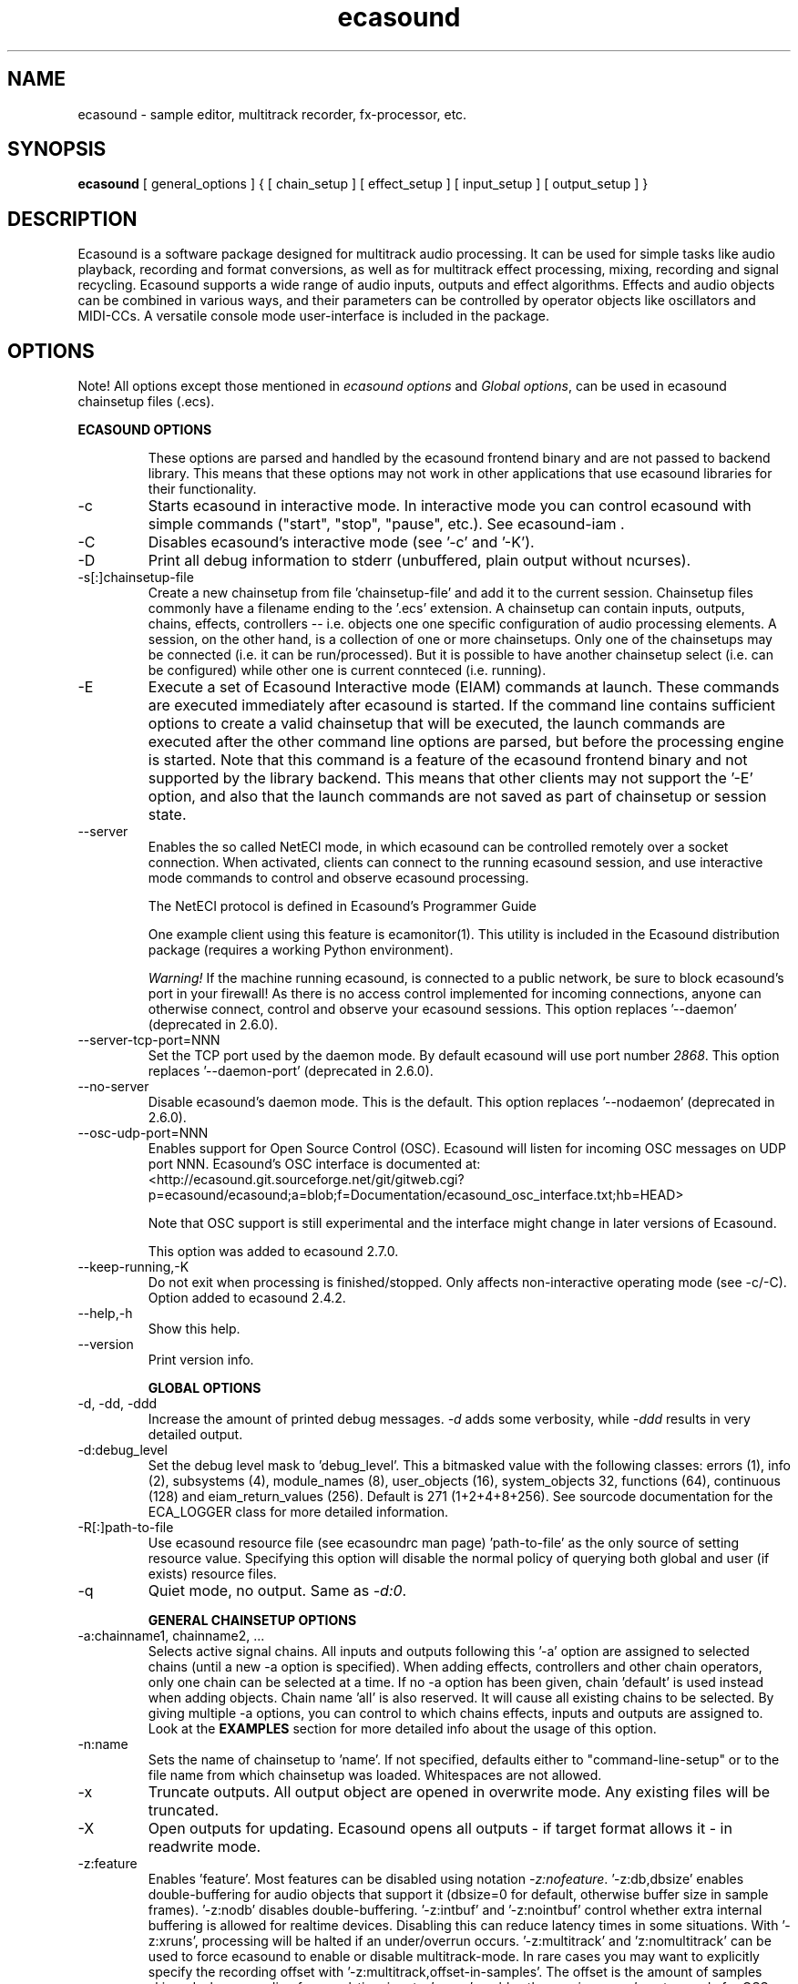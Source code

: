 .TH "ecasound" "1" "18\&.08\&.2010" "" "Multimedia software"

.PP 
.SH "NAME"
ecasound \- sample editor, multitrack recorder, fx-processor, etc\&.
.PP 
.SH "SYNOPSIS"
\fBecasound\fP [ general_options ] { [ chain_setup ] [ effect_setup ] [ input_setup ] [ output_setup ] }
.PP 
.SH "DESCRIPTION"

.PP 
Ecasound is a software package designed for multitrack audio
processing\&. It can be used for simple tasks like audio playback, 
recording and format conversions, as well as for multitrack effect 
processing, mixing, recording and signal recycling\&. Ecasound supports 
a wide range of audio inputs, outputs and effect algorithms\&. 
Effects and audio objects can be combined in various ways, and their
parameters can be controlled by operator objects like oscillators 
and MIDI-CCs\&. A versatile console mode user-interface is included 
in the package\&.
.PP 
.SH "OPTIONS"

.PP 
Note! All options except those mentioned in \fIecasound options\fP and 
\fIGlobal options\fP, can be used in ecasound chainsetup files (\&.ecs)\&.
.PP 
\fBECASOUND OPTIONS\fP
.IP 
These options are parsed and handled by the ecasound frontend binary and 
are not passed to backend library\&. This means that these options may
not work in other applications that use ecasound libraries for their
functionality\&.
.IP 
.IP "-c"
Starts ecasound in interactive mode\&. In interactive mode you can
control ecasound with simple commands ("start", "stop", "pause",
etc\&.)\&. See ecasound-iam \&.
.IP 
.IP "-C"
Disables ecasound\&'s interactive mode (see \&'-c\&' and \&'-K\&')\&.

.IP 
.IP "-D"
Print all debug information to stderr (unbuffered, plain output
without ncurses)\&.
.IP 
.IP "-s[:]chainsetup-file"
Create a new chainsetup from file \&'chainsetup-file\&' and add
it to the current session\&. Chainsetup files commonly have 
a filename ending to the \&'\&.ecs\&' extension\&. A chainsetup can 
contain inputs, outputs, chains, effects, controllers -- i\&.e\&.
objects one one specific configuration of audio processing
elements\&. A session, on the other hand, is a collection of 
one or more chainsetups\&. Only one of the chainsetups may be
connected (i\&.e\&. it can be run/processed)\&. But it is possible 
to have another chainsetup select (i\&.e\&. can be configured)
while other one is current connteced (i\&.e\&. running)\&. 
.IP 
.IP "-E "cmd1 [[args] ; cmd2 args ; \&.\&.\&. ; cmdN]""
Execute a set of Ecasound Interactive mode (EIAM) commands
at launch\&. These commands are executed immediately after 
ecasound is started\&. If the command line contains sufficient
options to create a valid chainsetup that will be executed,
the launch commands are executed after the other command
line options are parsed, but before the processing engine
is started\&. Note that this command is a feature of 
the ecasound frontend binary and not supported by 
the library backend\&. This means that other clients may
not support the \&'-E\&' option, and also that the launch
commands are not saved as part of chainsetup or session
state\&.
.IP 
.IP "--server"
Enables the so called NetECI mode, in which ecasound can
be controlled remotely over a socket connection\&. When
activated, clients can connect to the running ecasound 
session, and use interactive mode commands to control and
observe ecasound processing\&.
.IP 
The NetECI protocol is defined in 
Ecasound\&'s Programmer Guide
.IP 
One example client using this feature is ecamonitor(1)\&. This
utility is included in the Ecasound distribution package (requires
a working Python environment)\&.
.IP 
\fIWarning!\fP If the machine running ecasound, is connected to 
a public network, be sure to block ecasound\&'s port in your 
firewall! As there is no access control implemented for incoming
connections, anyone can otherwise connect, control and observe your 
ecasound sessions\&.
This option replaces \&'--daemon\&' (deprecated in 2\&.6\&.0)\&.
.IP 
.IP "--server-tcp-port=NNN"
Set the TCP port used by the daemon mode\&. By default
ecasound will use port number \fI2868\fP\&.
This option replaces \&'--daemon-port\&' (deprecated in 2\&.6\&.0)\&.
.IP 
.IP "--no-server"
Disable ecasound\&'s daemon mode\&. This is the default\&.
This option replaces \&'--nodaemon\&' (deprecated in 2\&.6\&.0)\&.
.IP 
.IP "--osc-udp-port=NNN"
Enables support for Open Source Control (OSC)\&. Ecasound will listen
for incoming OSC messages on UDP port NNN\&. Ecasound\&'s OSC interface
is documented at:
<http://ecasound\&.git\&.sourceforge\&.net/git/gitweb\&.cgi?p=ecasound/ecasound;a=blob;f=Documentation/ecasound_osc_interface\&.txt;hb=HEAD>
.IP 
Note that OSC support is still experimental and the interface
might change in later versions of Ecasound\&.
.IP 
This option was added to ecasound 2\&.7\&.0\&.
.IP 
.IP "--keep-running,-K"
Do not exit when processing is finished/stopped\&. Only affects
non-interactive operating mode (see -c/-C)\&.
Option added to ecasound 2\&.4\&.2\&.
.IP 
.IP "--help,-h"
Show this help\&.
.IP 
.IP "--version"
Print version info\&.
.IP 
\fBGLOBAL OPTIONS\fP
.PP 
.IP "-d, -dd, -ddd"
Increase the amount of printed debug messages\&. \fI-d\fP adds 
some verbosity, while \fI-ddd\fP results in very detailed 
output\&.
.IP 
.IP "-d:debug_level"
Set the debug level mask to \&'debug_level\&'\&. This a bitmasked value with
the following classes: errors (1), info (2), subsystems (4), module_names (8),
user_objects (16), system_objects 32, functions (64), continuous (128) and
eiam_return_values (256)\&. Default is 271 (1+2+4+8+256)\&. See sourcode 
documentation for the ECA_LOGGER class for more detailed information\&.
.IP 
.IP "-R[:]path-to-file"
Use ecasound resource file (see ecasoundrc man page) \&'path-to-file\&' as 
the only source of setting resource value\&. Specifying this option
will disable the normal policy of querying both global and user (if exists)
resource files\&.
.IP 
.IP "-q"
Quiet mode, no output\&. Same as \fI-d:0\fP\&.
.IP 
\fBGENERAL CHAINSETUP OPTIONS\fP

.IP 
.IP "-a:chainname1, chainname2, \&.\&.\&."
Selects active signal chains\&. All inputs and outputs following
this \&'-a\&' option are assigned to selected chains (until a new -a
option is specified)\&. When adding effects, controllers and other
chain operators, only one chain can be selected at a time\&. If no -a option 
has been given, chain \&'default\&' is used instead when adding objects\&. 
Chain name \&'all\&' is also reserved\&. It will cause all existing chains
to be selected\&. By giving multiple -a options, you can control to which 
chains effects, inputs and outputs are assigned to\&. Look at the \fBEXAMPLES\fP
section for more detailed info about the usage of this option\&.
.IP 
.IP "-n:name"
Sets the name of chainsetup to \&'name\&'\&. If not specified, defaults
either to "command-line-setup" or to the file name from which
chainsetup was loaded\&. Whitespaces are not allowed\&.
.IP 
.IP "-x"
Truncate outputs\&. All output object are opened in overwrite mode\&. 
Any existing files will be truncated\&.
.IP 
.IP "-X"
Open outputs for updating\&. Ecasound opens all outputs - if target
format allows it - in readwrite mode\&.
.IP 
.IP "-z:feature"
Enables \&'feature\&'\&. Most features can be disabled using notation 
\fI-z:nofeature\fP\&. \&'-z:db,dbsize\&' enables double-buffering for audio 
objects that support it (dbsize=0 for default, otherwise buffer
size in sample frames)\&. \&'-z:nodb\&' disables double-buffering\&. 
\&'-z:intbuf\&' and \&'-z:nointbuf\&' control whether extra internal buffering 
is allowed for realtime devices\&. Disabling this can reduce 
latency times in some situations\&. With \&'-z:xruns\&', processing will be 
halted if an under/overrun occurs\&. \&'-z:multitrack\&' and
\&'z:nomultitrack\&' can be used to force ecasound to enable or disable
multitrack-mode\&. In rare cases you may want to explicitly specify 
the recording offset with \&'-z:multitrack,offset-in-samples\&'\&. The
offset is the amount of samples skipped when recording from 
real-time inputs\&. \&'-z:psr\&' enables the \fIprecise-sample-rates\fP mode 
for OSS-devices\&. \&'-z:mixmode,sum\&' enables mixing mode where channels
are mixed by summing all channels\&. The default is \&'-z:mixmode,avg\&',
in which channels are mixed by averaging\&. Mixmode selection was first
added to ecasound 2\&.4\&.0\&.
See ecasoundrc man page\&.
.IP 
\fBCHAINSETUP BUFFERING AND PERFORMANCE OPTIONS\fP

.IP 
.IP "-B:buffering_mode"
Selects the default buffering mode\&. Mode is one of: \&'auto\&' (default),
\&'nonrt\&', \&'rt\&', \&'rtlowlatency\&'\&.
.IP 
.IP "-b:buffer size"
Sets the size of buffer in samples (must be an exponent of 2)\&. This
is quite an important option\&. For real-time processing, you should
set this as low as possible to reduce the processing delay\&. Some
machines can handle buffer values as low as 64 and 128\&. In some
circumstances (for instance when using oscillator envelopes) small
buffer sizes will make envelopes act more smoothly\&. When not processing
in real-time (all inputs and outputs are normal files), values between
512 - 4096 often give better results\&. Default is 1024\&.
.IP 
.IP "-r:sched_priority"
Use realtime scheduling policy (SCHED_FIFO)\&. This is impossible if 
ecasound doesn\&'t have root priviledges\&. Beware! This gives better 
performance, but can cause total lock-ups if something goes wrong\&.
The \&'sched_priority\&' can be omitted (0=omitted)\&. If given, 
this is the static priority to the highest priority ecasound thread\&.
Other ecasound threads run with priority \&'sched_priority-1\&.\&.\&.n\&'\&.
Value \&'-1\&' can be used to disable raised-priority mode\&.
.IP 
.IP "-z:feature"
Relevant features are -z:db,xxx (-z:nodb) and -z:intbuf (-z:nointbuf)\&.
See section \fIGeneral chainsetup options\fP for details\&.
.IP 
\fBPROCESSING CONTROL\fP
.IP "-t:seconds"
Sets processing time in seconds (doesn\&'t have to be an integer value)\&.
If processing time isn\&'t set, engine stops when all inputs are 
finished\&. This option is equivalent to the \&'cs-set-length\&' EIAM
command\&. A special-case value of \&'-1\&' will set the chainsetup length 
according to the longest input object\&.
.IP 
.IP "-tl"
Enables looping\&. When processing is finished, engine will start 
again from beginning\&. This option is equivalent to the \&'cs-loop\&' 
EIAM command\&.
.IP 
\fBINPUT/OUTPUT SETUP\fP
.PP 
See ecasound user\&'s guide for 
more detailed documentation\&.
.PP 
.IP "-G:mgrtype,optstring"
Sets options for audio object manager type \&'mgrtype\&'\&. 
For available options, see "OBJECT TYPE SPECIFIC NOTES" below\&.
.IP 
.IP "-f:sample_format,channel,sample-rate,interleaving"
Sets the audio stream parameters for subsequent audio objects\&.
To set different parameters for different audio objects, multiple
\&'-f\&' options have to be specified (note the ordering, the \&'-f\&'
options should precede the audio objects for them to have any
effect)\&. See documentation for \&'-i\&' and \&'-o\&' options\&.
.IP 
When an audio object is opened (e\&.g\&. a file or sound device
is opened, or connection is made to a sound server), the audio
stream parameters are passed to the object\&. It should be noted that
not all audio objects allow to set any or all of the parameters\&.
For instance when opening existing audio files, many file formats 
have a header describing the file audio parameters\&. In 
these cases the audio file header overrides the parameters
passed with \&'-f\&' option\&. Similarly when creating JACK inputs and
outputs, the JACK server mandates the sampling rate and sample
format\&.
.IP 
If no \&'-f\&' option is specified, or some of the argument fields
are left empty (e\&.g\&. \&'-f:,2,44100\&'), ecasound will use default values\&. These 
default values are defined in ecasoundrc configuration file\&. See
ecasoundrc(5) manual page\&. 
.IP 
Note that ecasound opens out files by default in update mode\&. 
Unless option \&'-x\&' (overwrite outputs) option is given, 
audio parameters of an existing audio file take preference over
the params set with \&'-f\&'\&.
.IP 
Sample format is given as a formatted string\&. The first letter is 
either "u", "s" and "f" (unsigned, signed, floating point)\&. The 
following number specifies sample size in bits\&. If sample is 
little endian, "_le" is added to the end\&. Similarly if big endian, 
"_be" is added\&. If endianess is not specified, host byte-order is used\&. 
Currently supported formats are "u8" (same as "8"), "s16_le" (same 
as "16"), "s16_be", "s24_le", "s24_be", "s32_le", "s32_be", "f32_le" 
and "f32_be"\&. An empty string "" picks the system default sample
format\&.
.IP 
The 4th parameter defines the channel layout\&. The available
options are \&'i\&' (interleaved\&' and \&'n\&' (noninterleaved)\&. With 
the noninterleaved setting, ecasound will process samples
one channel at a time, and the blocksize is set with \&'-b\&'\&.
The default setting is \&'i\&'\&.
.IP 
.IP "-y:seconds"
Sets starting position for last specified input/output\&. If 
you need more flexible control over audio objects, you should
use the \fI\&.ewf\fP format\&.
.IP 
.IP "-i[:]input-file-or-device[,params]"
Specifies a new input source that is connected to all selected chains (chains
are selected with \&'-a:\&.\&.\&.\&')\&. Connecting multiple inputs to the same chain is 
not possible, but one input can be connected to multiple chains\&. Input can be 
a a file, device or some other audio object (see below)\&. If the input is 
a file, its type is determined using the file name extension\&. If the object 
name contains any commas, the name must be enclosed in backquotes to avoid 
confusing the parser\&. Currently supported formats are RIFF WAVE files (\&.wav), 
audio-cd tracks (\&.cdr), ecasound EWF files (\&.ewf), RAW audio data (\&.raw) and 
MPEG audio files (\&.mp2,\&.mp3)\&. More audio formats are supported via libaudiofile
and libsndfile libraries (see documentation below)\&. MikMod is also supported (\&.xm, 
\&.mod, \&.s3m, \&.it, etc)\&. MIDI files (\&.mid) are supported using Timidity++\&. 
Similarly Ogg Vorbis (\&.ogg) can be read, and written if ogg123 and vorbize tools
are installed; FLAC files (\&.flac) with flac command-line tools or using
libsndfile; and AAC files (\&.aac/\&.m4a/\&.mp4) with faad2/faac tools\&. Supported 
realtime devices are OSS audio devices (/dev/dsp*), ALSA audio and loopback 
devices and JACK audio subsystem\&. If no inputs are specified, the first 
non-option (doesn\&'t start with \&'-\&') command line argument is considered 
to be an input\&.
.IP 
.IP "-o[:]output-file-or-device[,params]"
Works in the same way as the -i option\&. If no outputs are specified,
the default output device is used (see ~/\&.ecasoundrc)\&. If the object 
name contains any commas, the name must be enclosed in backquotes to 
avoid confusing the parser\&. Note, many object types do not support
output (e\&.g\&. MikMod, MIDI and many others)\&.
.IP 
\fIOBJECT TYPE SPECIFIC NOTES\fP
.IP "ALSA devices - \&'alsa\&'"
When using ALSA drivers, instead of a device filename, you need to
use the following option syntax: \fB-i[:]alsa,pcm_device_name\fP\&.
.IP 
.IP "ALSA direct-hw and plugin access - \&'alsahw\&', \&'alsaplugin\&'"
It\&'s also possible to use a specific card and device combination
using the following notation: \fB-i[:]alsahw,card_number,device_number,subdevice_number\fP\&.
Another option is the ALSA PCM plugin layer\&. It works just like 
the normal ALSA pcm-devices, but with automatic channel count and 
sample format conversions\&. Option syntax is 
\fB-i[:]alsaplugin,card_number,device_number,subdevice_number\fP\&.
.IP 
.IP "aRts input/output - \&'arts\&'"
If enabled at compile-time, ecasound supports audio input and 
output using aRts audio server\&. Option syntax is \fB-i:arts\fP,
\fB-o:arts\fP\&.
.IP 
.IP "Audio file sequencing - \&'audioloop\&', \&'select\&', \&'playat\&'"
Ecasound provides a set of special audio object types that 
can be used for temporal sequencing of audio files - i\&.e\&. looping,
playing only a select portion of a file, playing file at a spefific
time, and other such operation\&.
.IP 
Looping is possible with \fB-i:audioloop,file\&.ext,params\fP\&. The
file name (or any object type understood by Ecasound) given
as the second parameter is played back continuously looping
back to the beginning when the end of file is reached\&. Any additional
parameters given are passed unaltered to the file object\&.
Parameters 3\&.\&.\&.N are passed as is to the child object (i\&.e\&.
"-i audioloop,foo\&.wav,bar1,bar2" will pass parameters
"bar1,bar2" to the "foo\&.wav" object\&.
.IP 
To select and use only a specific segment of an audio object,
the \fB-i:select,start-time,duration,file\&.ext,params\fP can
be used\&. This will play "duration" of "file\&.ext", starting at 
"start-time"\&. The time values should be given as seconds (e\&.g\&.
"2\&.25", or as samples (e\&.g\&. "25000sa")\&. Parameters 4\&.\&.\&.N are 
passed as is to the child object\&.
.IP 
To play an audio object at a given moment in time, 
the \fB-i:playat,play-at-time,file\&.ext,params\fP can be
used\&. This will play "file\&.ext" after position reaches 
"play-at-time"\&. The time values should be given as seconds (e\&.g\&.
"2\&.25", or as samples (e\&.g\&. "25000sa")\&. Parameters 2\&.\&.\&.N are 
passed as is to the child object\&.
.IP 
.IP "Ecasound Wave Files (EWF) - \&'*\&.ewf\&'"
A special file format that allows to slice and loop full (or segments)
of audio files\&. This format is specific to Ecasound\&.
See ecasound user\&'s guide for more 
detailed information\&.
.IP 
See also audio object types \&'audioloop\&', \&'select\&' and \&'playat\&'\&.
.IP 
.IP "JACK input/outputs - Overview"
JACK is a low-latency audio server that can be used to connect
multiple independent audio application to each other\&.
It is different from other audio server efforts in that
it has been designed from the ground up to be suitable for low-latency
professional audio work\&. 
.IP 
.IP "JACK input/outputs - \&'jack\&'"
Ecasound provides multiple ways to communicate with JACK 
servers\&. To create a JACK input or output object, one should use \fB-i jack\fP and 
\fB-o jack\fP\&. These create JACK client ports "ecasound:in_N" and 
"ecasound:out_n" respectively (\&'N\&' is replaced by the channel number)\&.
Ecasound automatically creates one JACK port for each channel (number
of channels is set with \fB-f:bits,channels,rate\fP option)\&.
.IP 
It is important to note that by default JACK ports are not connected
anywhere (e\&.g\&. to soundcard input/outputs, or to other apps)\&. One thus
has to connect the ports with an external program (e\&.g\&. "QJackCtl"
or "jack_connect")\&.
.IP 
.IP "JACK input/outputs - \&'jack,clientname,portprefix\&'"
\fB"jack,clientname"\fP For simple use scanerios, ecasound provides a way to autoconnect
the ecasound ports\&. This can be done with by giving the peer client
name as the second parameter to the "jack" object, e\&.g\&. \fB-o jack,clientname\fP\&.
As an example, \fB-o jack,system\fP will create an output that is
automatically connected to outputs of the default system soundcard\&.
The client parameter can be omitted, in which case no automatic
connections are made\&.
.IP 
If one needs to change the port prefix (e\&.g\&. "in" in client name 
"ecasound:in_N"), the prefix can be specified as the third parameter to 
"jack" object, e\&.g\&. \fB-o jack,,fxout\fP\&. Also the third parameter can be 
omitted, in which case the default prefixes "in" and "out" are used\&.
.IP 
.IP "JACK input/outputs - \&'jack_multi\&'"
A variant of \&'jack\&' object type is \&'jack_multi\&'\&. The full object syntax
is \fBjack_multi,destport1,\&.\&.\&.,destportN\fP\&. When a \&'jack_multi\&' object
is connected to a JACK server, first channel of the object is connected
to JACK port \&'destport1\&', second to \&'destport2\&' and so forth\&. For
instance "-f:32,2,44100 -o jack_multi,foo:in,bar:in"
creates a stereo ecasound output object, with its left and right
channels routed to two difference JACK clients\&. The destination ports
must be active when the ecasound engine is launched, or otherwise 
the connections cannot be established\&. If destination ports are not
specified for all channels, or zero length strings are given, those
ports are not connected at launch by ecasound\&.
.IP 
.IP "JACK input/outputs - \&'jack_alsa\&', \&'jack_auto\&', \&'jack_generic\&' (**deprecated since 2\&.6\&.0**)"
Ecasound 2\&.5 and older supported "jack_alsa", "jack_auto" and "jack_generic" object 
types, but these are now replaced by a more generic "jack" interface, and thus are
now deprecated (they work but are no longer documented)\&.
.IP 
.IP "JACK input/outputs - client options"
Additionally global JACK options can be set using 
\fB-G:jack,client_name,operation_mode\fP option\&. \&'client_name\&' 
is the name used when registering ecasound to the JACK system\&. 
If \&'operation_mode\&' is "notransport",  ecasound will ignore 
any transport state changes in the JACK-system; in mode 
"send" it will send all start, stop and position-change events to 
other JACK clients; in mode "recv" ecasound will follow JACK start, 
stop and position-change events; and mode "sendrecv" (the default) 
which is a combination of the two previous modes\&.
.IP 
More details about ecasound\&'s JACK support can be found
from Ecasound User\&'s Guide\&.
.IP 
.IP "Libaudiofile - \&'audiofile\&'"
If libaudiofile support was enabled at compile-time, this
option allows you to force Ecasound to use libaudiofile 
for reading/writing a certain audio file\&. Option syntax 
is \fB-i:audiofile,foobar\&.ext\fP (same for \fB-o\fP)\&.
.IP 
.IP "Libsndfile - \&'sndfile\&'"
If libsndfile support was enabled at compile-time, this
option allows you to force Ecasound to use libsndfile 
for reading/writing a certain audio file\&. Option syntax 
is \fB-i:sndfile,foobar\&.ext[,\&.format-ext]\fP (same for \fB-o\fP)\&.
The optional third parameter "format" can be used to 
override the audio format (for example you can create an
AIFF file with filename "foo\&.wav")\&.
.IP 
.IP "Loop device - \&'loop\&'"
Loop devices make it possible to route (loop back) data between 
chains\&. Option syntax is \fB-[io][:]loop,tag\fP\&. If you add
a loop output with tag \&'1\&', all data written to this output is routed
to any loop input with tag \&'1\&'\&. The tag can be either numerical
(e\&.g\&. \&'-i:loop,1\&') or a string (e\&.g\&. "-i:loop,vocals")\&. Like 
with other input/output objects, you can attach the same loop 
device to multiple chains and this way split/mix the signal\&.
.IP 
Note: this \&'loop\&' device is different from \&'audioloop\&' (latter
added to ecasound v2\&.5\&.0)\&.
.IP 
.IP "Mikmod - \&'mikmod\&'"
If mikmod support was enabled at compile-time, this
option allows you to force Ecasound to use Mikmod 
for reading/writing a certain module file\&. Option syntax 
is \fB-i:mikmod,foobar\&.ext\fP\&.
.IP 
.IP "Null inputs/outputs - \&'null\&'"
If you specify "null" or "/dev/null" as the input or output, 
a null audio device is created\&. This is useful if you just want
to analyze sample data without writing it to a file\&. There\&'s 
also a realtime variant, "rtnull", which behaves just like "null" 
objects, except all i/o is done at realtime speed\&.
.IP 
.IP "Resample - \&'resample\&'"
Object type \&'resample\&' can be used to resample audio 
object\&'s audio data to match the sampling rate used
in the active chainsetup\&. For example, 
\fBecasound -f:16,2,44100 -i resample,22050,foo\&.wav -o /dev/dsp\fP,
will resample file from 22\&.05kHz to 44\&.1kHz and write the
result to the soundcard device\&. Child sampling rate can be 
replaced with keyword \&'auto\&'\&. In this case ecasound will try 
to query the child object for its sampling rate\&. This works with 
files formats such as \&.wav which store meta information about 
the audio file format\&. To use \&'auto\&' in the previous example, 
\fBecasound -f:16,2,44100 -i resample,auto,foo\&.wav -o /dev/dsp\fP\&.
.IP 
Parameters 4\&.\&.\&.N are passed as is to the child object (i\&.e\&.
"-i resample,22050,foo\&.wav,bar1,bar2" will pass parameters
"bar1,bar2" to the "foo\&.wav" object\&.
.IP 
If ecasound was compiled with support for libsamplerate, you can 
use \&'resample-hq\&' to use the highest quality resampling algorithm 
available\&. To force ecasound to use the internal resampler, 
\&'resampler-lq\&' (low-quality) can be used\&.
.IP 
.IP "Reverse - \&'reverse\&'"
Object type \&'reverse\&' can be used to reverse audio 
data coming from an audio object\&. As an example, 
\fBecasound -i reverse,foo\&.wav -o /dev/dsp\fP will play 
\&'foo\&.wav\&' backwards\&. Reversing output objects is not 
supported\&. Note! Trying to reverse audio object types with really 
slow seek operation (like mp3), works extremely badly\&.
Try converting to an uncompressed format (wav or raw)
first, and then do reversation\&.
.IP 
Parameters 3\&.\&.\&.N are passed as is to the child object (i\&.e\&.
"-i reverse,foo\&.wav,bar1,bar2" will pass parameters
"bar1,bar2" to the "foo\&.wav" object\&.
.IP 
.IP "System standard streams and named pipes - \&'stdin\&', \&'stdout\&'"
You can use standard streams (stdin and stdout) by giving \fBstdin\fP
or \fBstdout\fP as the file name\&. Audio data is assumed to be in
raw/headerless (\&.raw) format\&. If you want to use named pipes, 
create them with the proper file name extension before use\&.
.IP 
.IP "Tone generator - \&'tone\&'"
To generate a test tone, input \fB-i:tone,type,freq,duration-secs\fP 
can be used\&. Parameter \&'type\&' specifies the tone type: currently
only \&'sine\&' is supported\&. The \&'freq\&' parameter sets the frequency 
of the generated tone and \&'duration-secs\&' the length of the generated
stream\&. Specifying zero, or a negative value, as the duration will
produce an infinite stream\&. This feature was first added to Ecasound 
2\&.4\&.7\&.
.IP 
.IP "Typeselect - \&'typeselect\&'"
The special \&'typeselect\&' object type can be used to override 
how ecasound maps filename extensions and object types\&. For 
instance \fBecasound -i typeselect,\&.mp3,an_mp3_file\&.wav -o /dev/dsp\fP\&.
would play the file \&'an_mp3_file\&.wav\&' as an mp3-file and not
as an wav-file as would happen without typeselect\&.
.IP 
Parameters 4\&.\&.\&.N are passed as is to the child object (i\&.e\&.
"-i typeselect,\&.au,foo\&.wav,bar1,bar2" will pass parameters
"bar1,bar2" to the "foo\&.wav" object\&.
.IP 
\fBMIDI SETUP\fP
.PP 
.IP "MIDI I/O devices - general"
If no MIDI-device is specified, the default MIDI-device is 
used (see ecasoundrc(5))\&.
.IP 
.IP "-Md:rawmidi,device_name"
Add a rawmidi MIDI I/O device to the setup\&. \&'device_name\&' can be anything 
that can be accessed using the normal UNIX file operations and 
produces raw MIDI bytes\&. Valid devices are for example OSS rawmidi 
devices (/dev/midi00), ALSA rawmidi devices (/dev/snd/midiC2D0), named 
pipes (see mkfifo man page), and normal files\&. 
.IP 
.IP "-Md:alsaseq,sequencer-port"
Adds a ALSA MIDI sequencer port to the setup\&. \&'sequencer-port\&' identifies
a port to connect to\&. It can be numerical (e\&.g\&. 128:1), or a client
name (e\&.g\&. "KMidimon")\&.
.IP 
.IP "-Mms:device_id"
Sends MMC start ("Deferred Play") and stop ("Stop") with 
device ID \&'device_id\&'\&.
.IP 
While Ecasound does not directly support syncing transport state 
to incoming MMC messages, this can be achieved by connecting Ecasound
to JACK input/outputs, and using a tool such as JackMMC and JackCtlMMC (
see <http://jackctlmmc\&.sourceforge\&.net/>) to convert MMC messages
into JACK transport change events\&.
.IP 
.IP "-Mss"
Sends MIDI-sync (i\&.e\&. "MIDI Start" and "MIDI Stop" system realtime 
messages) \&.to the selected MIDI-device\&. Notice that as Ecasound will 
not send \fIMIDI-clock\fP, but only the \fIstart\fP and \fIstop\fP messages\&.
.IP 
\fBEFFECT SETUP\fP
.PP 
\fIPRESETS\fP
.PP 
Ecasound has a powerful effect preset system that allows you create
new effects by combining basic effects and controllers\&. See
ecasound user\&'s guide for more 
detailed information\&.
.PP 
.IP "-pf:preset_file\&.eep"
Uses the first preset found from file \&'preset_file\&.eep\&' as 
a chain operator\&.
.IP 
.IP "-pn:preset_name"
Find preset \&'preset_name\&' from global preset database and use
it as a chain operator\&. See ecasoundrc man page for info about the 
preset database\&.
.IP 
\fISIGNAL ANALYSIS\fP
.PP 
.IP "-ev"
Analyzes sample data to find out how much the signal can
be amplified without clipping\&. The resulting percent value
can be used as a parameter to \&'-ea\&' (amplify)\&. A statistical
summary, containing info about the stereo-image and
distribution of sample values, is printed out at the end
of processing\&.
.IP 
.IP "-evp"
Peak amplitude watcher\&. Maintains peak information for 
each processed channels\&. Peak information is resetted
on every read\&.
.IP 
.IP "-ezf"
Finds the optimal value for DC-adjusting\&. You can use the result
as a parameter to -ezx effect\&.
.IP 
\fIGENERAL SIGNAL PROCESSING ALGORITHMS\fP
.IP "-eS:stamp-id"
Audio stamp\&. Takes a snapshot of passing audio data and stores
it using id \&'stamp-id\&' (integer number)\&. This data can later be
used by controllers and other operators\&.
.IP 
.IP "-ea:amplify%"
Adjusts the signal amplitude to \&'amplify%\&' percent (linear scale, i\&.e\&. 
individual samples are multiplied by \&'amplify%/100\&')\&. See also 
\&'-eadb\&'\&.
.IP 
.IP "-eac:amplify%,channel"
Amplifies signal of channel \&'channel\&' by amplify-% percent (linear 
scale, i\&.e\&. individual samples are multiplied by \&'amplify%/100\&')\&. 
\&'channel\&' ranges from 1\&.\&.\&.n where n is the total number of channels\&. 
See also \&'-eadb\&'\&.
.IP 
.IP "-eadb:gain-dB[,channel]"
Adjusts signal level by \&'gain-dB\&', with a gain of 0dB having no effect
to the signal, negative gains attenuating the signal and positive
gain values amplifying it\&. The \&'channel\&' parameter (1\&.\&.\&.n) is optional\&. 
If \&'channel\&' parameter is specified, and its value is nonzero, gain is 
only applied to the given channel (1\&.\&.\&.n)\&.
.IP 
.IP "-eaw:amplify%,max-clipped-samples"
Amplifies signal by amplify-% percent (linear scale, i\&.e\&. individual
samples are multiplied by \&'amplify%/100\&')\&. If number of consecutive
clipped samples (resulting sample value is outside the nominal 
[-1,1] range), a warning will be issued\&.
.IP 
.IP "-eal:limit-%"
Limiter effect\&. Limits audio level to \&'limit-%\&' (linear scale) with
values equal or greater than 100% resulting in no change to
the signal\&.
.IP 
.IP "-ec:rate,threshold-%"
Compressor (a simple one)\&. \&'rate\&' is the compression rate in
decibels (\&'rate\&' dB change in input signal causes 1dB change 
in output)\&. \&'threshold\&' varies between 0\&.0 (silence) and
1\&.0 (max amplitude)\&.
.IP 
.IP "-eca:peak-level-%, release-time-sec, fast-crate, crate"
A more advanced compressor (original algorithm by John S\&. Dyson)\&. 
If you give a value of 0 to any parameter, the default is used\&.
\&'peak-level-%\&' essentially specifies how hard the peak limiter
is pushed\&.  The default of 69% is good\&. \&'release_time\&' is given 
in seconds\&. This compressor is very sophisticated, and actually
the release time is complex\&.  This is one of the dominant release 
time controls, but the actual release time is dependent on a lot of 
factors regarding the dynamics of the audio in\&. \&'fastrate\&' is the 
compression ratio for the fast compressor\&.  This is not really 
the compression ratio\&.  Value of 1\&.0 is infinity to one, while the 
default 0\&.50 is 2:1\&.  Another really good value is special cased in 
the code: 0\&.25 is somewhat less than 2:1, and sounds super smooth\&.
\&'rate\&' is the compression ratio for the entire compressor chain\&.  
The default is 1\&.0, and holds the volume very constant without many nasty
side effects\&.  However the dynamics in music are severely restricted,
and a value of 0\&.5 might keep the music more intact\&.
.IP 
.IP "-enm:threshold-level-%,pre-hold-time-msec,attack-time-msec,post-hold-time-msec,release-time-msec"
Noise gate\&. Supports multichannel processing (each channel 
processed separately)\&. When signal amplitude falls below
\&'threshold_level_%\&' percent (100% means maximum amplitude), gate 
is activated\&. If the signal stays below the threshold for 
\&'th_time\&' ms, it\&'s faded out during the attack phase of 
\&'attack\&' ms\&. If the signal raises above the \&'threshold_level\&' 
and stays there over \&'hold\&' ms the gate is released during 
\&'release\&' ms\&.
.IP 
.IP "-ei:pitch-shift-%"
Pitch shifter\&. Modifies audio pitch by altering its length\&.
.IP 
.IP "-epp:right-%"
Stereo panner\&. Changes the relative balance between the first
two channels\&. When \&'right-%\&' is 0, only signal on the left 
(1st) channel is passed through\&. Similarly if it is \&'100\&', 
only right (2nd) channel is let through\&.
.IP 
.IP "-ezx:channel-count,delta-ch1,\&.\&.\&.,delta-chN"
Adjusts the signal DC by \&'delta-chX\&', where X is the 
channel number\&. Use -ezf to find the optimal delta 
values\&.
.IP 
\fIENVELOPE MODULATION\fP

.IP 
.IP "-eemb:bpm,on-time-%"
Pulse gate (pulse frequency given as beats-per-minute)\&.
.IP 
.IP "-eemp:freq-Hz,on-time-%"
Pulse gate\&.
.IP 
.IP "-eemt:bpm,depth-%"
Tremolo effect (tremolo speed given as beats-per-minute)\&.
.IP 
\fIFILTER EFFECTS\fP
.IP "-ef1:center_freq, width"
Resonant bandpass filter\&. \&'center_freq\&' is the center frequency\&. Width
is specified in Hz\&. 
.IP 
.IP "-ef3:cutoff_freq, reso, gain"
Resonant lowpass filter\&. \&'cutoffr_freq\&' is the filter cutoff
frequency\&. \&'reso\&' means resonance\&. Usually the best values for
resonance are between 1\&.0 and 2\&.0, but you can use even bigger values\&.
\&'gain\&' is the overall gain-factor\&. It\&'s a simple multiplier (1\&.0 
is the normal level)\&. With high resonance values it often is useful 
to reduce the gain value\&.
.IP 
.IP "-ef4:cutoff, resonance"
Resonant lowpass filter (3rd-order, 36dB, original algorithm by Stefan
M\&. Fendt)\&. Simulates an analog active RC-lowpass design\&. Cutoff is a
value between [0,1], while resonance is between [0,infinity)\&.
.IP 
.IP "-efa:delay-samples,feedback-%"
Allpass filter\&. Passes all frequencies with no change in amplitude\&.
However, at the same time it imposes a frequency-dependent 
phase-shift\&.
.IP 
.IP "-efc:delay-samples,radius"
Comb filter\&. Allows the spikes of the comb to pass through\&.
Value of \&'radius\&' should be between [0, 1\&.0)\&.
.IP 
.IP "-efb:center-freq,width"
Bandpass filter\&. \&'center_freq\&' is the center frequency\&. Width
is specified in Hz\&. 
.IP 
.IP "-efh:cutoff-freq"
Highpass filter\&. Only frequencies above \&'cutoff_freq\&' are passed
through\&.
.IP 
.IP "-efi:delay-samples,radius"
Inverse comb filter\&. Filters out the spikes of the comb\&. There
are \&'delay_in_samples-2\&' spikes\&. Value of \&'radius\&' should be 
between [0, 1\&.0)\&. The closer it is to the maximum value,
the deeper the dips of the comb are\&.
.IP 
.IP "-efl:cutoff-freq"
Lowpass filter\&. Only frequencies below \&'cutoff_freq\&' are passed
through\&.
.IP 
.IP "-efr:center-freq,width"
Bandreject filter\&. \&'center_freq\&' is the center frequency\&. Width
is specified in Hz\&. 
.IP 
.IP "-efs:center-freq,width"
Resonator\&. \&'center_freq\&' is the center frequency\&. Width is specified
in Hz\&. Basicly just another resonating bandpass filter\&.
.IP 
\fICHANNEL MIXING / ROUTING\fP

.IP 
.IP "-chcopy:from-channel, to-channel"
Copy channel \&'from_channel\&' to \&'to_channel\&'\&. If \&'to_channel\&' 
doesn\&'t exist, it is created\&. Channel indexing starts from 1\&.
Option added to ecasound 2\&.4\&.5\&.
.IP 
.IP "-chmove:from-channel, to-channel"
Copy channel \&'from_channel\&' to \&'to_channel\&', and mutes the source
channel \&'from_channel\&'\&. Channel indexing starts from 1\&.
Option added to ecasound 2\&.4\&.5\&.
.IP 
.IP "-chorder:ch1,\&.\&.\&.,chN"
Reorder, omit and/r duplicate chain channels\&. The resulting
audio stream has total of \&'N\&' channels\&. Each parameter specifies
the source channel to use for given output channel\&. As an
example, \&'-chorder:2,1\&' would reverse the channels of 
a stereo stream (\&'out1,out2\&' = \&'in2,in1\&')\&. Specifying the same 
source channel multiple times is allowed\&. For example, \&'-chorder:2,2\&'
would route the second channel to both two output channels 
(\&'out1,out2\&' = \&'in2,in2\&')\&. If \&'chX\&' is zero, the given channel \&'X\&' 
will be muted in the output stream\&. Option added to ecasound 2\&.7\&.0\&.
.IP 
.IP "-chmix:to-channel"
Mix all source channels to channel \&'to_channel\&'\&.  If \&'to_channel\&' 
doesn\&'t exist, it is created\&. Channel indexing starts from 1\&.
Option added to ecasound 2\&.4\&.5\&.
.IP 
.IP "-chmute:channel"
Mutes the channel \&'channel\&'\&. Channel indexing starts from 1\&.
Option added to ecasound 2\&.4\&.5\&.
.IP 
.IP "-erc:from-channel,to-channel"
Deprecated, see \fI-chcopy\fP\&.
.IP 
.IP "-erm:to-channel"
Deprecated, see \fI-chmix\fP\&.
.IP 
\fITIME-BASED EFFECTS\fP

.IP 
.IP "-etc:delay-time-msec,variance-time-samples,feedback-%,lfo-freq"
Chorus\&.
.IP 
.IP "-etd:delay-time-msec,surround-mode,number-of-delays,mix-%,feedback-%"
Delay effect\&. \&'delay time\&' is the delay time in milliseconds\&.
\&'surround-mode\&' is a integer with following meanings: 0 = normal, 
1 = surround, 2 = stereo-spread\&. \&'number_of_delays\&' should be 
obvious\&. Beware that large number of delays and huge delay times 
need a lot of CPU power\&. \&'mix-%\&' determines how much effected (wet)
signal is mixed to the original\&. \&'feedback-%\&' represents how much of
the signal is recycled in each delay or, if you prefer, at what rate
the repeated snippet of delayed audio fades\&. Note that sufficiently
low feedback values may result in a number of audible repetitions
lesser than what you have specified for \&'number_of_delays\&', especially
if you have set a low value for \&'mix-%\&'\&. By default the value for this
parameter is 100% (No signal loss\&.)\&.
.IP 
.IP "-ete:room_size,feedback-%,wet-%"
A more advanced reverb effect (original algorithm by Stefan M\&. Fendt)\&. 
\&'room_size\&' is given in meters, \&'feedback-%\&' is the feedback level
given in percents and \&'wet-%\&' is the amount of reverbed signal added 
to the original signal\&.
.IP 
.IP "-etf:delay-time-msec"
Fake-stereo effect\&. The input signal is summed to mono\&. The
original signal goes to the left channels while a delayed 
version (with delay of \&'delay time\&' milliseconds) is goes to
the right\&. With a delay time of 1-40 milliseconds this 
adds a stereo-feel to mono-signals\&. 
.IP 
.IP "-etl:delay-time-msec,variance-time-samples,feedback-%,lfo-freq"
Flanger\&.
.IP 
.IP "-etm:delay-time-msec,number-of-delays,mix-%"
Multitap delay\&. \&'delay time\&' is the delay time in milliseconds\&.
\&'number_of_delays\&' should be obvious\&. \&'mix-%\&' determines how much 
effected (wet) signal is mixed to the original\&.
.IP 
.IP "-etp:delay-time-msec,variance-time-samples,feedback-%,lfo-freq"
Phaser\&.
.IP 
.IP "-etr:delay-time,surround-mode,feedback-%"
Reverb effect\&. \&'delay time\&' is the delay time in milliseconds\&.
If \&'surround-mode\&' is \&'surround\&', reverbed signal moves around the
stereo image\&. \&'feedback-%\&' determines how much effected (wet)
signal is fed back to the reverb\&.
.IP 
\fILADSPA-PLUGINS\fP
.IP "-el:plugin_unique_name,param-1,\&.\&.\&.,param-N"
Ecasound supports LADSPA-effect plugins (Linux Audio Developer\&'s Simple
Plugin API)\&. Plugins are located in shared library (\&.so) files in 
/usr/local/share/ladspa (configured in ecasoundrc man page)\&. One shared
library file can contain multiple plugin objects, but every plugin 
has a unique plugin name\&. This name is used for selecting plugins\&. 
See LAD mailing list web site for
more info about LADSPA\&. Other useful sites are LADSPA home
page and LADSPA
documentation\&.
.IP 
.IP "-eli:plugin_unique_number,param-1,\&.\&.\&.,param-N"
Same as above expect plugin\&'s unique id-number is used\&. It
is guaranteed that these id-numbers are unique among all 
LADSPA plugins\&.
.IP 
\fIGATE SETUP\fP
.PP 
.IP "-gc:start-time,len"
Time crop gate\&. Initially gate is closed\&. After \&'start-time\&' seconds
has elapsed, gate opens and remains open for \&'len\&' seconds\&. When
closed, passing audio buffers are trucated to zero length\&.
.IP 
.IP "-ge:open-threshold-%,close-thold-%,volume-mode,reopen-count"
Threshold gate\&. Initially gate is closed\&. It is opened when volume
goes over \&'othreshold\&' percent\&. After this, if volume drops below
\&'cthold\&' percent, gate is closed and won\&'t be opened again, unless the
\&'reopen-count\&' is set to anything other than zero\&.
If \&'value_mode\&' is \&'rms\&', average RMS volume is used\&. Otherwise
peak average is used\&.  When closed, passing audio buffers are trucated
to zero length\&.
If the \&'reopen-count\&' is set to a positive number, then the gate will 
restart its operation that many times\&. So for example, a reopen count 
of 1 will cause up to 2 openings of the gate\&. A negative value for \&'reopen-count\&'
will result in the gate reopening indefinitely\&. The \&'reopen-count\&' is invaluable 
in recording vinyl and tapes, where you can set things up and then recording 
starts whenever the needle is on the vinyl, and stops when it\&'s off\&. As many sides 
as you like can be recorded in one session\&.  You will need to experiment with 
buffer lengths and start/stop levels to get reliable settings for your equipment\&.
.IP 
.IP "-gm:state"
Manual gate\&. If \&'state\&' is 1, gate is open and all samples are
passed through\&. If \&'state\&' is zero, gate is closed an no samples are
let through\&. This chain operator is useful when writing to an output
needs to be stopped dynamically (without stopping the whole engine)\&.
.IP 
\fICONTROL ENVELOPE SETUP\fP

.IP 
Controllers can be used to dynamically change effect parameters
during processing\&. All controllers are attached to the selected
(=usually the last specified effect/controller) effect\&. The first
three parameters are common for all controllers\&. \&'fx_param\&' 
specifies the parameter to be controlled\&. Value \&'1\&' means 
the first parameter, \&'2\&' the second and so on\&. \&'start_value\&' 
and \&'end_value\&' set the value range\&. For examples, look at the
the \fBEXAMPLES\fP section\&.
.IP 
.IP "-kos:fx-param,start-value,end-value,freq,i-phase"
Sine oscillator with frequency of \&'freq\&' Hz and initial phase
of \&'i_phase\&' times pi\&.
.IP 
.IP "-kog:fx-param,freq,mode,point-pairs,start-value,end-value,pos1,value1,\&.\&.\&."
Generic oscillator\&. Frequency \&'freq\&' Hz, mode either \&'0\&' for
static values or \&'1\&' for linear interpolation\&. \&'point-pairs\&'
specifies the number of \&'posN\&' - \&'valueN\&' pairs to include\&.
\&'start-value\&' and \&'end-value\&' are used as border values\&.
All \&'posN\&' and \&'valueN\&' must be between 0\&.0 and 1\&.0\&. Also, 
for all \&'posN\&' values \&'pos1 < pos2 < \&.\&.\&. < posN\&' must be true\&.
.IP 
.IP "-kf:fx-param,start-value,end-value,freq,mode,genosc-number"
Generic oscillator\&. \&'genosc_number\&' is the number of the 
oscillator preset to be loaded\&. Mode is either \&'0\&' for
static values or \&'1\&' for linear interpolation\&. The location for 
the preset file is taken from \&./ecasoundrc (see \fIecasoundrc man page\fP)\&.
.IP 
.IP "-kl:fx-param,start-value,end-value,time-seconds"
Linear envelope that starts from \&'start_value\&' and linearly 
changes to \&'end_value\&' during \&'time_in_seconds\&'\&. Can
be used for fadeins and fadeouts\&.
.IP 
.IP "-kl2:fx-param,start-value,end-value,1st-stage-length-sec,2nd-stage-length-sec"
Two-stage linear envelope, a more versatile tool for doing fade-ins
and fade-outs\&. Stays at \&'start_value\&' for \&'1st_stage_length\&' seconds
and then linearly changes towards \&'end_value\&' during
\&'2nd_stage_length\&' seconds\&.
.IP 
.IP "-klg:fx-param,low-value,high-value,point_count,pos1,value1,\&.\&.\&.,posN,valueN"
Generic linear envelope\&. This controller source can be 
used to map custom envelopes to chain operator parameters\&. Number of
envelope points is specified in \&'point_count\&'\&. Each envelope point
consists of a position and a matching value\&. Number of pairs must
match \&'point_count\&' (i\&.e\&. \&'N==point_count\&')\&. The \&'posX\&' parameters are given 
as seconds (from start of the stream)\&. The envelope points are specified as 
float values in range \&'[0,1]\&'\&. Before envelope values are mapped to operator
parameters, they are mapped to the target range of \&'[low-value,high-value]\&'\&. E\&.g\&.
a value of \&'0\&' will set operator parameter to \&'low-value\&' and a value of
\&'1\&' will set it to \&'high-value\&'\&. For the initial segment \&'[0,pos1]\&', the envelope 
will output value of \&'value1\&' (e\&.g\&. \&'low-value\&')\&.
.IP 
.IP "-km:fx-param,start-value,end-value,controller,channel"
MIDI continuous controller (control change messages)\&. 
Messages on the MIDI-channel \&'channel\&' that are coming from
controller number \&'controller\&' are used as the controller
source\&. As recommended by the MIDI-specification, channel
numbering goes from 1 to 16\&. Possible controller numbers 
are values from 0 to 127\&. The MIDI-device where bytes
are read from can be specified using \fI-Md\fP option\&. 
Otherwise the default MIDI-device is used as specified in 
\fI~ecasound/ecasoundrc\fP (see \fIecasoundrc man page\fP)\&. 
Defaults to \fI/dev/midi\fP\&.
.IP 
.IP "-ksv:fx-param,start-value,end-value,stamp-id,rms-toggle"
Volume analyze controller\&. Analyzes the audio stored in 
stamp \&'stamp-id\&' (see \&'-eS:id\&' docs), and creates
control data based on the results\&. If \&'rms-toggle\&' is non-zero, 
RMS-volume is used to calculate the control value\&. Otherwise
average peak-amplitude is used\&.
.IP 
.IP "-kx"
This is a special switch that can be used when you need
to control controller parameters with another controller\&. 
When you specify \fI-kx\fP, the last specified controller 
will be set as the control target\&. Then you just add
another controller as usual\&. 

.PP 
\fBINTERACTIVE MODE\fP
.PP 
See \fIecasound-iam(1)\fP man page\&.
.PP 
.SH "ENVIRONMENT"

.IP 
.IP "ECASOUND"
If defined, some utility programs and scripts will use 
the \fIECASOUND\fP environment as the default path to
ecasound executable\&.
.PP 
.IP "ECASOUND_LOGFILE"
Output all debugging messages to a separate log file\&. If defined, 
\fIECASOUND_LOGFILE\fP defines the logfile path\&. This is a good tool for 
debugging ECI/EIAM scripts and applications\&.
.PP 
.IP "ECASOUND_LOGLEVEL"
Select which messages are written to the logfile defined by 
\fIECASOUND_LOGFILE\fP\&. The syntax for \fI-d:level\fP is used\&. If not
defined, all messages are written\&. Defaults to -d:319 (everything else
but \&'functions (64)\&' and \&'continuous (128)\&' class messages)\&.
.PP 
.IP "COLUMNS"
Ecasound honors the \fICOLUMNS\fP environment variable when 
formatting printed trace messages\&. If \fICOLUMNS\fP is not set, 
a default of 74 is used\&.
.PP 
.IP "TMPDIR"
Some functions of Ecasound (e\&.g\&. "cs-edit" interactive command) require
creation of temporary files\&. By default, these files are created under
"/tmp", but this can be overridden by setting the \fITMPDIR\fP environment
variable\&.

.IP 
.SH "RETURN VALUES"

.IP 
In interactive mode, ecasound always returns zero\&.
.IP 
In non-interactive (batch) mode, a non-zero value is returned
for the following errors: 
.IP 
.IP "1"
Unable to create a valid chainsetup with the given parameters\&. Can be 
caused by invalid option syntax, etc\&.
.PP 
.IP "2"
Unable to start processing\&. This can be caused by insufficient file 
permissions, inability to access some system resources, etc\&.
.PP 
.IP "3"
Error during processing\&. Possible causes: output object has run
out of free disk space, etc\&.
.PP 
.IP "4"
Error during process termination and/or cleanup\&. See section
on \&'SIGNALS\&' for further details\&.
.PP 
.SH "SIGNALS"

.PP 
When ecasound receives any of the POSIX signals SIGINT (ctrl-c), 
SIGHUP, SIGTERM or SIGQUIT, normal cleanup and exit procedure is 
initiated\&. Here normal exit means that e\&.g\&. file headers are 
updated before closing, helper processes are terminated in normal 
way, and so forth\&.
.PP 
If, while doing the cleanup described above, ecasound receives
another signal (of the same set of POSIX signals), ecasound
will skip the normal cleanup procedure, and terminate
immediately\&. Any remaining cleanup tasks will be skipped\&. 
Depending on the runtime state and configuration, this brute 
force exit may have some side-effects\&. Ecasound will return
exit code of \&'4\&' if normal cleanup was skipped\&.
.PP 
Special case handling is applied to the SIGINT (ctrl-c) signal\&.
If a SIGINT signal is received during the cleanup procedure,
ecasound will ignore the signal once, and emit a notice to \&'stderr\&'
that cleanup is already in progress\&. Any subsequent SIGINT signals 
will no longer get special handling, and instead process will 
terminate immediately (and possibly without proper cleanup)\&.
.PP 
.SH "FILES"

.PP 
\fI~/\&.ecasound\fP
The default directory for ecasound user resource files\&. 
See the ecasoundrc (5) man page man page\&.
.PP 
\fI*\&.ecs\fP 
Ecasound Chainsetup files\&. Syntax is more or less the
same as with command-line arguments\&.
.PP 
\fI*\&.ecp\fP 
Ecasound Chain Preset files\&. Used for storing effect
and chain operator presets\&. See ecasound user\&'s guide for
more better documentation\&.
.PP 
\fI*\&.ews\fP 
Ecasound Wave Stats\&. These files are used to cache
waveform data\&.
.PP 
.SH "EXAMPLES"

.PP 
Examples of how to perform common tasks with ecasound can
be found at 
http://eca\&.cx/ecasound/Documentation/examples\&.html\&.
.PP 
.SH "SEE ALSO"

.PP 
ecatools (1) man page, 
ecasound-iam (1) man page
ecasoundrc (5) man page, 
"HTML docs in the Documentation subdirectory"
.PP 
.SH "BUGS"

.PP 
See file BUGS\&. If ecasound behaves weirdly, try to
increase the debug level to see what\&'s going on\&.
.PP 
.SH "AUTHOR"

.PP 
Kai Vehmanen, <kvehmanen -at- eca -dot- cx <kvehmanen -at- eca -dot- cx>>
